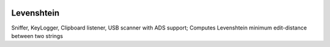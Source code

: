 .. image:: https://snyk.io/test/github/Konrad-Ziarko/Levenshtein/badge.svg
   :alt: Snyk
   :target: https://snyk.io/test/github/Konrad-Ziarko/Levenshtein
   
=============
Levenshtein
=============

Sniffer, KeyLogger, Clipboard listener, USB scanner with ADS support; Computes Levenshtein minimum edit-distance between two strings 

